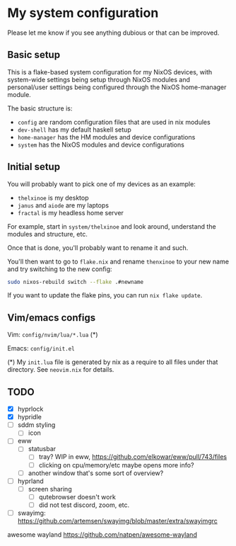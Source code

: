 * My system configuration

Please let me know if you see anything dubious or that can be improved.

** Basic setup

This is a flake-based system configuration for my NixOS devices, with
system-wide settings being setup through NixOS modules and
personal/user settings being configured through the NixOS home-manager
module.

The basic structure is:

- =config= are random configuration files that are used in nix modules
- =dev-shell= has my default haskell setup
- =home-manager= has the HM modules and device configurations
- =system= has the NixOS modules and device configurations

** Initial setup

You will probably want to pick one of my devices as an example:

- =thelxinoe= is my desktop
- =janus= and =aiode= are my laptops
- =fractal= is my headless home server

For example, start in =system/thelxinoe= and look around, understand
the modules and structure, etc.

Once that is done, you'll probably want to rename it and such.

You'll then want to go to =flake.nix= and rename =thenxinoe= to your
new name and try switching to the new config:

#+BEGIN_SRC bash
sudo nixos-rebuild switch --flake .#newname
#+END_SRC

If you want to update the flake pins, you can run =nix flake update=.

** Vim/emacs configs

Vim: =config/nvim/lua/*.lua= (*)

Emacs: =config/init.el=

(*) My =init.lua= file is generated by nix as a require to all files under that directory. See =neovim.nix= for details.

** TODO

- [X] hyprlock
- [X] hypridle
- [ ] sddm styling
  - [ ] icon
- [ ] eww
  - [ ] statusbar
    - [ ] tray? WIP in eww, https://github.com/elkowar/eww/pull/743/files
    - [ ] clicking on cpu/memory/etc maybe opens more info?
  - [ ] another window that's some sort of overview?
- [ ] hyprland
  - [ ] screen sharing
    - [ ] qutebrowser doesn't work
    - [ ] did not test discord, zoom, etc.
- [ ] swayimg: https://github.com/artemsen/swayimg/blob/master/extra/swayimgrc


awesome wayland https://github.com/natpen/awesome-wayland
